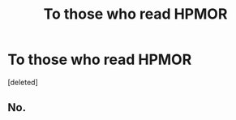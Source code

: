 #+TITLE: To those who read HPMOR

* To those who read HPMOR
:PROPERTIES:
:Score: 1
:DateUnix: 1546215021.0
:DateShort: 2018-Dec-31
:END:
[deleted]


** No.
:PROPERTIES:
:Author: chiruochiba
:Score: 2
:DateUnix: 1546215371.0
:DateShort: 2018-Dec-31
:END:
